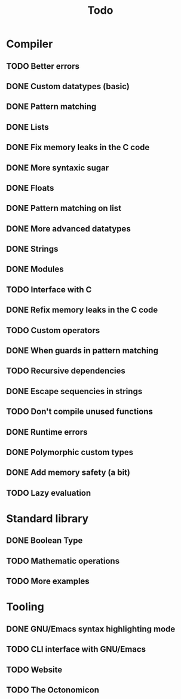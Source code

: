 #+TITLE: Todo

* Compiler
** TODO Better errors
** DONE Custom datatypes (basic)
** DONE Pattern matching
** DONE Lists
** DONE Fix memory leaks in the C code
** DONE More syntaxic sugar
** DONE Floats
** DONE Pattern matching on list
** DONE More advanced datatypes
** DONE Strings
** DONE Modules
** TODO Interface with C
** DONE Refix memory leaks in the C code
** TODO Custom operators
** DONE When guards in pattern matching
** TODO Recursive dependencies
** DONE Escape sequencies in strings
** TODO Don't compile unused functions
** DONE Runtime errors
** DONE Polymorphic custom types
** DONE Add memory safety (a bit)
** TODO Lazy evaluation
* Standard library
** DONE Boolean Type
** TODO Mathematic operations
** TODO More examples
* Tooling
** DONE GNU/Emacs syntax highlighting mode
** TODO CLI interface with GNU/Emacs
** TODO Website
** TODO The Octonomicon
